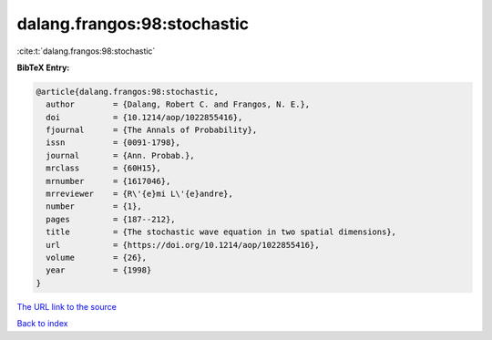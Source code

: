 dalang.frangos:98:stochastic
============================

:cite:t:`dalang.frangos:98:stochastic`

**BibTeX Entry:**

.. code-block:: bibtex

   @article{dalang.frangos:98:stochastic,
     author        = {Dalang, Robert C. and Frangos, N. E.},
     doi           = {10.1214/aop/1022855416},
     fjournal      = {The Annals of Probability},
     issn          = {0091-1798},
     journal       = {Ann. Probab.},
     mrclass       = {60H15},
     mrnumber      = {1617046},
     mrreviewer    = {R\'{e}mi L\'{e}andre},
     number        = {1},
     pages         = {187--212},
     title         = {The stochastic wave equation in two spatial dimensions},
     url           = {https://doi.org/10.1214/aop/1022855416},
     volume        = {26},
     year          = {1998}
   }
`The URL link to the source <https://doi.org/10.1214/aop/1022855416>`_


`Back to index <../By-Cite-Keys.html>`_
